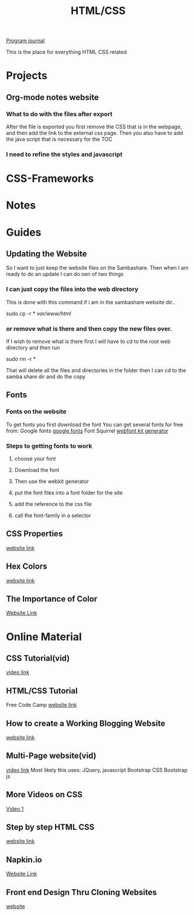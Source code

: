 :PROPERTIES:
:ID:       c633afd6-da96-461c-bd35-f15a9df9baeb
:END:
#+title: HTML/CSS

[[id:5ecfd482-a98f-4eab-b842-f6b00428090b][Program journal]]


This is the place for everything HTML CSS related

* Projects

** Org-mode notes website

*** What to do with the files after export
    After the file is exported you first remove the CSS that is in the
    webpage, and then add the link to the external css page. Then you
    also have to add the java script that is necessary for the TOC

*** I need to refine the styles and javascript

* CSS-Frameworks

* Notes

* Guides

** Updating the Website
   So I want to just keep the website files on the Sambashare.
   Then when I am ready to do an update I can do oen of two things

*** I can just copy the files into the web directory
    This is done with this command if i am in the sambashare website dir..

    sudo cp -r * /var/www/html/

*** or remove what is there and then copy the new files over.
    If I wish to remove what is there first I will have to cd to the
    root web directory and then run

    sudo rm -r *

    That will delete all the files and directories in the folder
    then I can cd to the samba share dir and do the copy

** Fonts
  
*** Fonts on the website
    To get fonts you first download the font
    You can get several fonts for free from:
    Google fonts [[https://fonts.google.com/][google fonts]]
    Font Squirrel [[https://www.fontsquirrel.com/tools/webfont-generator][webfont kit generator]]

  
*** Steps to getting fonts to work
**** choose your font
**** Download the font
**** Then use the webkit generator
**** put the font files into a font folder for the site
**** add the reference to the css file 
**** call the font-family in a selector

    
** CSS Properties
   [[https://www.tutorialrepublic.com/css-reference/css3-properties.php][website link]]

** Hex Colors
   [[https://www.google.com/search?q=hex+color&rlz=1C1RXQR_enUS929US929&oq=hex+co&aqs=chrome.0.0i433i512l3j69i57j0i433i512j0i512j0i433i512l3j0i512.1952j0j7&sourceid=chrome&ie=UTF-8][website link]]

** The Importance of Color
   [[https://amp.reddit.com/r/graphic_design/comments/pshvwd/i_always_look_through_this_table_before_creating/#amp_tf=From%20%251%24s&aoh=16323255772072&csi=0&referrer=https%3A%2F%2Fwww.google.com][Website Link]]

* Online Material
  
** CSS Tutorial(vid)
   [[https://www.youtube.com/watch?v=1Rs2ND1ryYc][video link]]

** HTML/CSS Tutorial
   Free Code Camp
   [[https://www.freecodecamp.org/news/html-and-css-inline-style-external-stylesheet-css-code-examples/][website link]]

** How to create a Working Blogging Website
   [[https://dev.to/kunaal438/fullstack-how-to-create-a-working-blogging-website-with-pure-html-css-and-js-in-2021-9di][website link]]

** Multi-Page website(vid)
   [[https://www.youtube.com/watch?v=MwxAwQdpft4][video link]]
   Most likely this uses:
   JQuery, javascript
   Bootstrap CSS
   Bootstrap js

** More Videos on CSS
   [[https://www.youtube.com/watch?v=iRPPq9vYig4][Video 1]]
  
** Step by step HTML CSS
   [[https://courses.robobunnyattack.com/p/step-by-step-html-and-css-for-absolute-beginners][website link]]

** Napkin.io
   [[https://css-tricks.com/napkin/][Website Link]]

** Front end Design Thru Cloning Websites
   [[https://dev.to/hyggedev/master-frontend-development-by-cloning-these-websites-1m08][website]]


